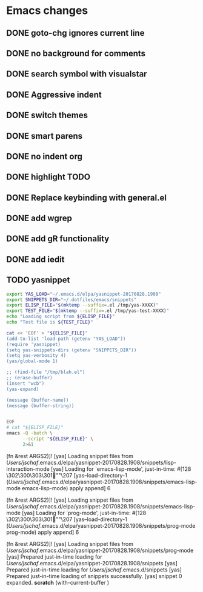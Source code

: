 * Emacs changes


** DONE goto-chg ignores current line
** DONE no background for comments
** DONE search symbol with visualstar
** DONE Aggressive indent
** DONE switch themes
** DONE smart parens
** DONE no indent org
** DONE highlight TODO
** DONE Replace keybinding with general.el
** DONE add wgrep
** DONE add gR functionality
** DONE add iedit
** TODO yasnippet
#+NAME yasnippet
#+BEGIN_SRC bash :results raw replace
export YAS_LOAD="~/.emacs.d/elpa/yasnippet-20170828.1908"
export SNIPPETS_DIR="~/.dotfiles/emacs/snippets"
export ELISP_FILE="$(mktemp --suffix=.el /tmp/yas-XXXX)"
export TEST_FILE="$(mktemp --suffix=.el /tmp/yas-test-XXXX)"
echo "Loading script from ${ELISP_FILE}"
echo "Test file is ${TEST_FILE}"

cat << 'EOF' > "${ELISP_FILE}"
(add-to-list 'load-path (getenv "YAS_LOAD"))
(require 'yasnippet)
(setq yas-snippets-dirs (getenv "SNIPPETS_DIR"))
(setq yas-verbosity 4)
(yas/global-mode 1)

;; (find-file "/tmp/blah.el")
;; (erase-buffer)
(insert "wcb")
(yas-expand)

(message (buffer-name))
(message (buffer-string))


EOF
# cat "${ELISP_FILE}"
emacs -Q -batch \
      --script "${ELISP_FILE}" \
      2>&1
#+END_SRC

#+RESULTS:
Loading script from /tmp/yas-682K.el
Test file is /tmp/yas-test-RyUK.el
[yas] Discovered there was already *scratch* in lisp-interaction-mode
[yas] Loading for `lisp-interaction-mode', just-in-time: #[128 \302\300\303\301""\207 [yas--load-directory-1 (/Users/jschaf/.emacs.d/elpa/yasnippet-20170828.1908/snippets/lisp-interaction-mode lisp-interaction-mode) apply append] 6 

(fn &rest ARGS2)]!
[yas] Loading snippet files from /Users/jschaf/.emacs.d/elpa/yasnippet-20170828.1908/snippets/lisp-interaction-mode
[yas] Loading for `emacs-lisp-mode', just-in-time: #[128 \302\300\303\301""\207 [yas--load-directory-1 (/Users/jschaf/.emacs.d/elpa/yasnippet-20170828.1908/snippets/emacs-lisp-mode emacs-lisp-mode) apply append] 6 

(fn &rest ARGS2)]!
[yas] Loading snippet files from /Users/jschaf/.emacs.d/elpa/yasnippet-20170828.1908/snippets/emacs-lisp-mode
[yas] Loading for `prog-mode', just-in-time: #[128 \302\300\303\301""\207 [yas--load-directory-1 (/Users/jschaf/.emacs.d/elpa/yasnippet-20170828.1908/snippets/prog-mode prog-mode) apply append] 6 

(fn &rest ARGS2)]!
[yas] Loading snippet files from /Users/jschaf/.emacs.d/elpa/yasnippet-20170828.1908/snippets/prog-mode
[yas] Prepared just-in-time loading for /Users/jschaf/.emacs.d/elpa/yasnippet-20170828.1908/snippets
[yas] Prepared just-in-time loading for /Users/jschaf/.emacs.d/snippets
[yas] Prepared just-in-time loading of snippets successfully.
[yas] snippet 0 expanded.
*scratch*
(with-current-buffer )
